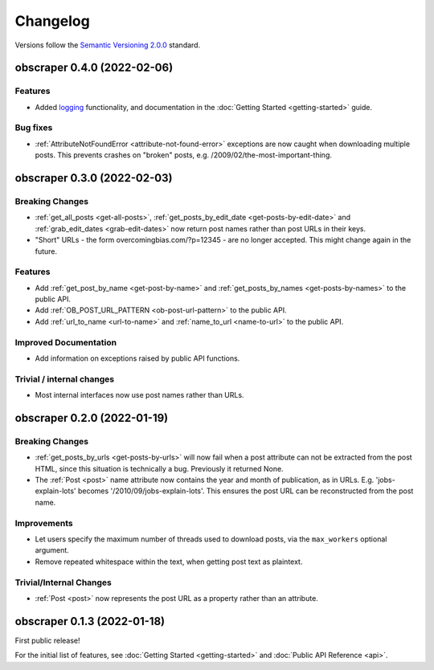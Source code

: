 Changelog
=========

Versions follow the `Semantic Versioning 2.0.0 <https://semver.org/>`_
standard.

obscraper 0.4.0 (2022-02-06)
****************************

Features
########

- Added `logging <https://docs.python.org/3/library/logging.html>`_
  functionality, and documentation in the
  :doc:`Getting Started <getting-started>` guide.

Bug fixes
#########

- :ref:`AttributeNotFoundError <attribute-not-found-error>` exceptions are now
  caught when downloading multiple posts. This prevents crashes on "broken"
  posts, e.g. /2009/02/the-most-important-thing.

obscraper 0.3.0 (2022-02-03)
****************************

Breaking Changes
################

- :ref:`get_all_posts <get-all-posts>`,
  :ref:`get_posts_by_edit_date <get-posts-by-edit-date>` and
  :ref:`grab_edit_dates <grab-edit-dates>` now return post names rather than
  post URLs in their keys.

- "Short" URLs - the form overcomingbias.com/?p=12345 - are no longer accepted.
  This might change again in the future.

Features
########

- Add :ref:`get_post_by_name <get-post-by-name>` and
  :ref:`get_posts_by_names <get-posts-by-names>` to the public API.

- Add :ref:`OB_POST_URL_PATTERN <ob-post-url-pattern>` to the public API.

- Add :ref:`url_to_name <url-to-name>` and :ref:`name_to_url <name-to-url>`
  to the public API.

Improved Documentation
######################

- Add information on exceptions raised by public API functions.


Trivial / internal changes
##########################

- Most internal interfaces now use post names rather than URLs.


obscraper 0.2.0 (2022-01-19)
****************************

Breaking Changes
################

- :ref:`get_posts_by_urls <get-posts-by-urls>` will now fail when a post
  attribute can not be extracted from the post HTML, since this situation is
  technically a bug. Previously it returned None.

- The :ref:`Post <post>` name attribute now contains the year and month of
  publication, as in URLs. E.g. 'jobs-explain-lots' becomes
  '/2010/09/jobs-explain-lots'. This ensures the post URL can be reconstructed
  from the post name.

Improvements
############

- Let users specify the maximum number of threads used to download posts, via
  the ``max_workers`` optional argument.

- Remove repeated whitespace within the text, when getting post text as
  plaintext.

Trivial/Internal Changes
########################

- :ref:`Post <post>` now represents the post URL as a property rather than
  an attribute.

obscraper 0.1.3 (2022-01-18)
*****************************

First public release!

For the initial list of features, see :doc:`Getting Started <getting-started>`
and :doc:`Public API Reference <api>`.

.. Entry title format: obscraper 1.2.3 (release date)

.. Entry items:
.. Breaking Changes = backward-incompatible changes
.. Deprecations = functionality marked as deprecated
.. Features = Added new features
.. Improvements = Improvements to existing features
.. Bug Fixes
.. Improved Documentation
.. Trivial/Internal Changes
